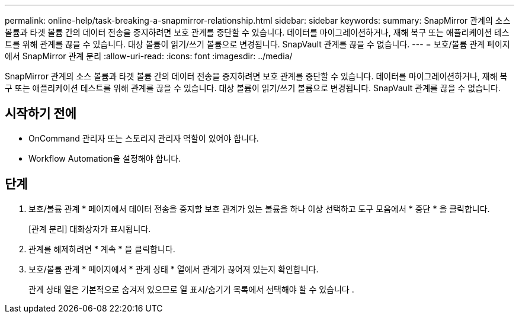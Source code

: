 ---
permalink: online-help/task-breaking-a-snapmirror-relationship.html 
sidebar: sidebar 
keywords:  
summary: SnapMirror 관계의 소스 볼륨과 타겟 볼륨 간의 데이터 전송을 중지하려면 보호 관계를 중단할 수 있습니다. 데이터를 마이그레이션하거나, 재해 복구 또는 애플리케이션 테스트를 위해 관계를 끊을 수 있습니다. 대상 볼륨이 읽기/쓰기 볼륨으로 변경됩니다. SnapVault 관계를 끊을 수 없습니다. 
---
= 보호/볼륨 관계 페이지에서 SnapMirror 관계 분리
:allow-uri-read: 
:icons: font
:imagesdir: ../media/


[role="lead"]
SnapMirror 관계의 소스 볼륨과 타겟 볼륨 간의 데이터 전송을 중지하려면 보호 관계를 중단할 수 있습니다. 데이터를 마이그레이션하거나, 재해 복구 또는 애플리케이션 테스트를 위해 관계를 끊을 수 있습니다. 대상 볼륨이 읽기/쓰기 볼륨으로 변경됩니다. SnapVault 관계를 끊을 수 없습니다.



== 시작하기 전에

* OnCommand 관리자 또는 스토리지 관리자 역할이 있어야 합니다.
* Workflow Automation을 설정해야 합니다.




== 단계

. 보호/볼륨 관계 * 페이지에서 데이터 전송을 중지할 보호 관계가 있는 볼륨을 하나 이상 선택하고 도구 모음에서 * 중단 * 을 클릭합니다.
+
[관계 분리] 대화상자가 표시됩니다.

. 관계를 해제하려면 * 계속 * 을 클릭합니다.
. 보호/볼륨 관계 * 페이지에서 * 관계 상태 * 열에서 관계가 끊어져 있는지 확인합니다.
+
관계 상태 열은 기본적으로 숨겨져 있으므로 열 표시/숨기기 목록에서 선택해야 할 수 있습니다 image:../media/icon-columnshowhide-sm-onc.gif[""].


